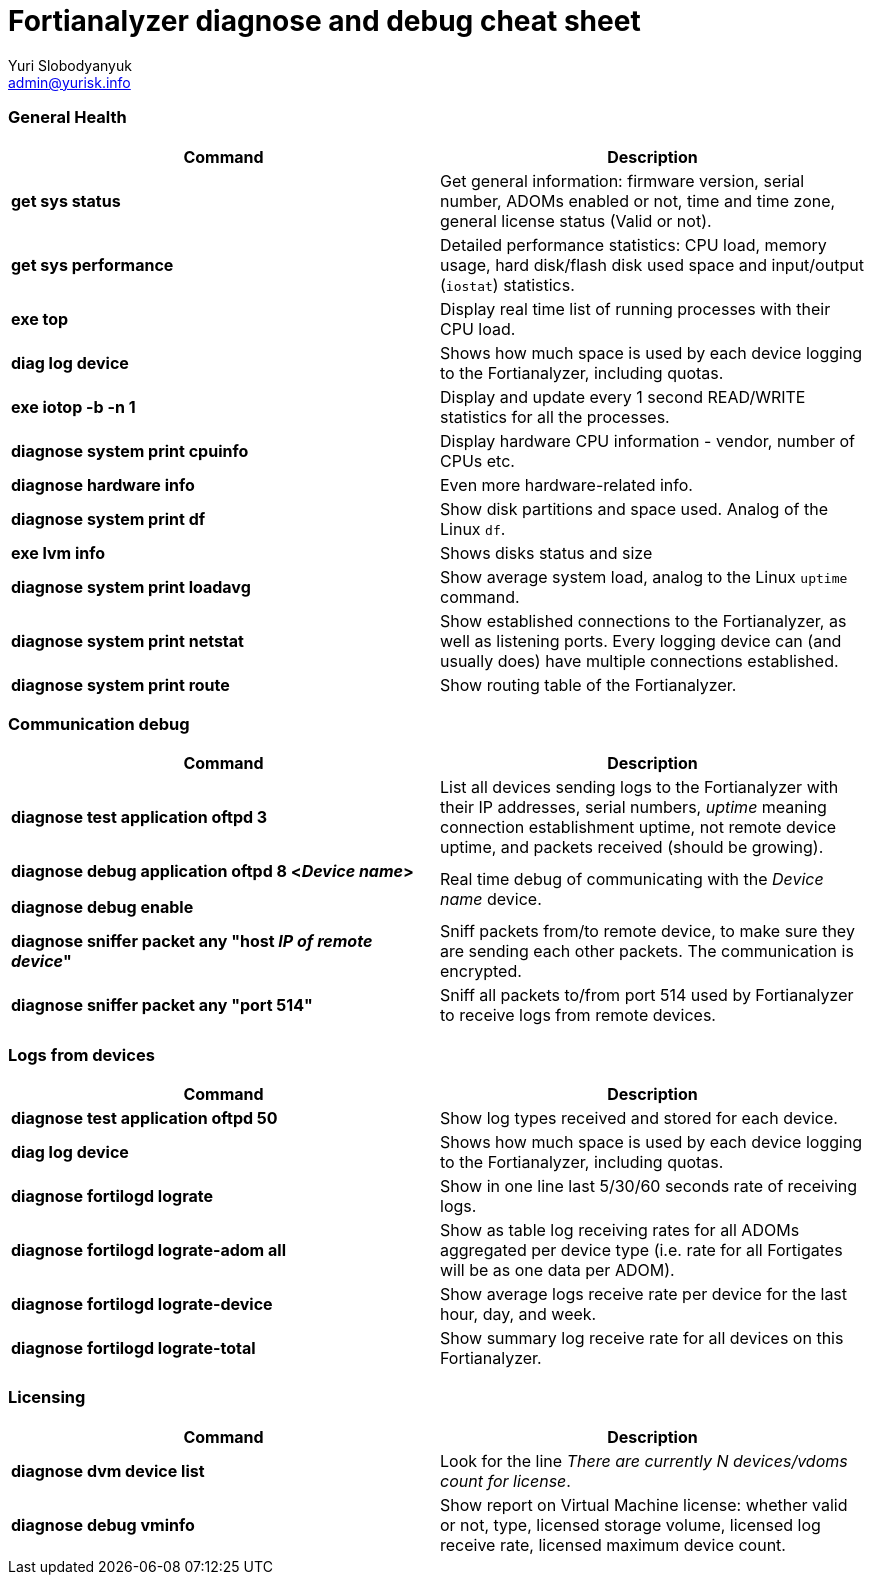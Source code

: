 = Fortianalyzer diagnose and debug cheat sheet
Yuri Slobodyanyuk <admin@yurisk.info>
:homepage: https://yurisk.info


=== General Health
[cols=2, options="header"]
|===
|Command
|Description


|*get sys status*
|Get general information: firmware version, serial number, ADOMs enabled or not, time and time zone, general license status (Valid or not).

|*get sys performance*
|Detailed performance statistics: CPU load, memory usage, hard disk/flash disk used space and input/output (`iostat`) statistics.

|*exe top*
|Display real time list of running processes with their CPU load.

|*diag log device*
|Shows how much space is used by each device  logging to the Fortianalyzer, including quotas.

|*exe iotop -b -n 1*
|Display and update every 1 second READ/WRITE statistics for all the processes.


|*diagnose system print cpuinfo*
|Display hardware CPU information - vendor, number of CPUs etc.

|*diagnose hardware info*
|Even more hardware-related info.

|*diagnose system print df*
|Show disk partitions and space used. Analog of the Linux `df`.

|*exe lvm info*
|Shows disks status and size

|*diagnose system print  loadavg*
|Show average system load, analog to the Linux `uptime` command.

|*diagnose system print  netstat*
|Show established connections to the Fortianalyzer, as well as listening ports. Every logging device can (and usually does) have multiple connections established.

|*diagnose system print  route*
|Show routing table of the Fortianalyzer.


|===

=== Communication debug
[cols=2, options="header"]
|===
|Command
|Description

|*diagnose test application oftpd 3*
|List all devices sending logs to the Fortianalyzer with their IP addresses, serial numbers, _uptime_ meaning connection establishment uptime, not remote device uptime, and packets received (should be growing).



|*diagnose debug application oftpd 8 <__Device name__>*

*diagnose debug enable*
|Real time debug of communicating with the __Device name__ device.

|*diagnose sniffer packet any "host __IP of remote device__"*
|Sniff packets from/to remote device, to make sure they are sending each other packets. The communication is encrypted.

|*diagnose sniffer packet any "port 514"*
|Sniff all packets to/from port 514 used by Fortianalyzer to receive logs from remote devices.


|===


=== Logs from devices
[cols=2, options="header"]
|===
|Command
|Description

|*diagnose test application oftpd 50*
|Show log types received and stored for each device.


|*diag log device*
|Shows how much space is used by each device  logging to the Fortianalyzer, including quotas.

|*diagnose fortilogd lograte*
|Show in one line last 5/30/60 seconds rate of receiving logs.

|*diagnose fortilogd lograte-adom all*
|Show as table log receiving rates for all ADOMs aggregated per device type (i.e. rate for all Fortigates will be as one data per ADOM).

|*diagnose fortilogd lograte-device*
|Show average logs receive  rate per device for the last hour, day, and week.

|*diagnose fortilogd lograte-total*
|Show summary log receive rate for all devices on this Fortianalyzer.


|===

=== Licensing
[cols=2, options="header"]
|===
|Command
|Description

|*diagnose dvm device list*
|Look for the line _There are currently N devices/vdoms count for license_.

|*diagnose debug vminfo*
|Show report on Virtual Machine license: whether valid or not, type, licensed  storage volume, licensed log receive rate, licensed maximum device count.




